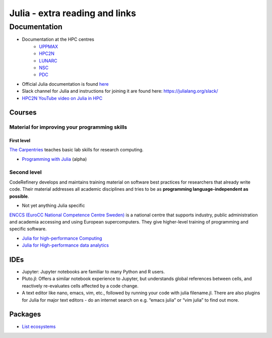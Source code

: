 Julia - extra reading and links
###########################

Documentation
-------------

- Documentation at the HPC centres
   - `UPPMAX <http://docs.uppmax.uu.se/software/julia/>`_
   - `HPC2N <https://www.hpc2n.umu.se/resources/software/julia>`_
   - `LUNARC <The user demand on Julia has been low, so there is currently no site-specific documentation.>`_
   - `NSC <https://www.nsc.liu.se/software/installed/tetralith/julia/>`_
   - `PDC <https://support.pdc.kth.se/doc/applications/>`_

- Official Julia documentation is found `here <https://docs.julialang.org/en/v1/>`_
- Slack channel for Julia and instructions for joining it are found here: https://julialang.org/slack/
- `HPC2N YouTube video on Julia in HPC <https://www.youtube.com/watch?v=bXHe7Kj3Xxg>`_

Courses
=======

Material for improving your programming skills
::::::::::::::::::::::::::::::::::::::::::::::

First level
...........

`The Carpentries <https://carpentries.org/>`_  teaches basic lab skills for research computing.

- `Programming with Julia  <https://carpentries-incubator.github.io/julia-novice/>`_ (alpha)

Second level
::::::::::::

CodeRefinery develops and maintains training material on software best practices for researchers that already
write code. Their material addresses all academic disciplines and tries to be as **programming language-independent as possible**.

- Not yet anything Julia specific

`ENCCS (EuroCC National Competence Centre Sweden) <https://enccs.se/>`_ is a national centre that supports
industry, public administration and academia accessing and using European supercomputers. They give higher-level
training of programming and specific software.

- `Julia for high-performance Computing <https://enccs.github.io/julia-for-hpc/>`_
- `Julia for High-performance data analytics <https://enccs.github.io/julia-for-hpda/>`_

IDEs
====

- Jupyter: Jupyter notebooks are familiar to many Python and R users.
- Pluto.jl: Offers a similar notebook experience to Jupyter, but understands global references between cells, and reactively re-evaluates cells affected by a code change.
- A text editor like nano, emacs, vim, etc., followed by running your code with julia filename.jl. There are also plugins for Julia for major text editors - do an internet search on e.g. “emacs julia” or “vim julia” to find out more.

Packages
========

- `List ecosystems <https://enccs.github.io/julia-intro/scientific-computing/>`_


